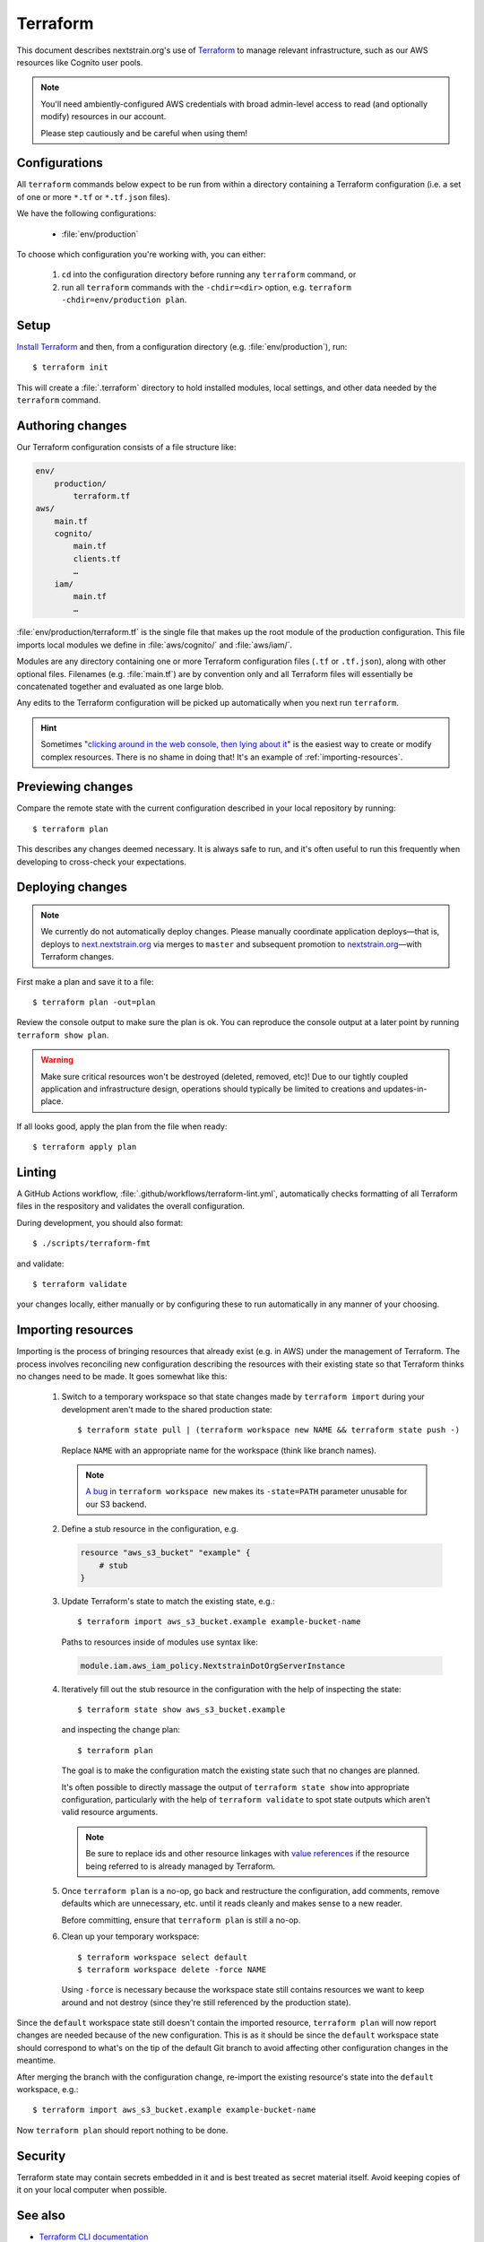 .. highlight:: shell-session

=========
Terraform
=========

This document describes nextstrain.org's use of `Terraform
<https://www.terraform.io/>`__ to manage relevant infrastructure, such as our
AWS resources like Cognito user pools.

.. note::
    You'll need ambiently-configured AWS credentials with broad admin-level
    access to read (and optionally modify) resources in our account.

    Please step cautiously and be careful when using them!


Configurations
==============

All ``terraform`` commands below expect to be run from within a directory
containing a Terraform configuration (i.e. a set of one or more ``*.tf`` or
``*.tf.json`` files).

We have the following configurations:

  - :file:`env/production`

To choose which configuration you're working with, you can either:

  1. ``cd`` into the configuration directory before running any ``terraform``
     command, or

  2. run all ``terraform`` commands with the ``-chdir=<dir>`` option, e.g.
     ``terraform -chdir=env/production plan``.


Setup
=====

`Install Terraform <https://www.terraform.io/downloads>`__ and then, from a
configuration directory (e.g. :file:`env/production`), run::

    $ terraform init

This will create a :file:`.terraform` directory to hold installed modules,
local settings, and other data needed by the ``terraform`` command.


Authoring changes
=================

Our Terraform configuration consists of a file structure like:

.. code-block:: none

    env/
        production/
            terraform.tf
    aws/
        main.tf
        cognito/
            main.tf
            clients.tf
            …
        iam/
            main.tf
            …

:file:`env/production/terraform.tf` is the single file that makes up the root
module of the production configuration.  This file imports local modules we
define in :file:`aws/cognito/` and :file:`aws/iam/`.

Modules are any directory containing one or more Terraform configuration files
(``.tf`` or ``.tf.json``), along with other optional files.  Filenames (e.g.
:file:`main.tf`) are by convention only and all Terraform files will
essentially be concatenated together and evaluated as one large blob.

Any edits to the Terraform configuration will be picked up automatically when
you next run ``terraform``.

.. hint::
    Sometimes "`clicking around in the web console, then lying
    about it <https://www.lastweekinaws.com/blog/clickops/>`__" is the easiest
    way to create or modify complex resources.  There is no shame in doing
    that!  It's an example of :ref:`importing-resources`.


Previewing changes
==================

Compare the remote state with the current configuration described in your local
repository by running::

    $ terraform plan

This describes any changes deemed necessary.  It is always safe to run, and
it's often useful to run this frequently when developing to cross-check your
expectations.


Deploying changes
=================

.. note::
    We currently do not automatically deploy changes.  Please manually
    coordinate application deploys—that is, deploys to `next.nextstrain.org
    <https://next.nextstrain.org>`__ via merges to ``master`` and subsequent
    promotion to `nextstrain.org <https://nextstrain.org>`__—with Terraform
    changes.

First make a plan and save it to a file::

    $ terraform plan -out=plan

Review the console output to make sure the plan is ok.  You can reproduce the
console output at a later point by running ``terraform show plan``.

.. warning::
    Make sure critical resources won't be destroyed (deleted, removed, etc)!
    Due to our tightly coupled application and infrastructure design,
    operations should typically be limited to creations and updates-in-place.

If all looks good, apply the plan from the file when ready::

    $ terraform apply plan


Linting
=======

A GitHub Actions workflow, :file:`.github/workflows/terraform-lint.yml`,
automatically checks formatting of all Terraform files in the respository and
validates the overall configuration.

During development, you should also format::

    $ ./scripts/terraform-fmt

and validate::

    $ terraform validate

your changes locally, either manually or by configuring these to run
automatically in any manner of your choosing.


.. _importing-resources:

Importing resources
===================

Importing is the process of bringing resources that already exist (e.g. in AWS)
under the management of Terraform.  The process involves reconciling new
configuration describing the resources with their existing state so that
Terraform thinks no changes need to be made.  It goes somewhat like this:

 1. Switch to a temporary workspace so that state changes made by ``terraform
    import`` during your development aren't made to the shared production
    state::

        $ terraform state pull | (terraform workspace new NAME && terraform state push -)

    Replace ``NAME`` with an appropriate name for the workspace (think like
    branch names).

    .. note::
        `A bug <https://github.com/hashicorp/terraform/issues/29819>`__ in
        ``terraform workspace new`` makes its ``-state=PATH`` parameter
        unusable for our S3 backend.

 2. Define a stub resource in the configuration, e.g.

    .. code-block:: terraform

        resource "aws_s3_bucket" "example" {
            # stub
        }

 3. Update Terraform's state to match the existing state, e.g.::

        $ terraform import aws_s3_bucket.example example-bucket-name

    Paths to resources inside of modules use syntax like:

    .. code-block:: none

        module.iam.aws_iam_policy.NextstrainDotOrgServerInstance

 4. Iteratively fill out the stub resource in the configuration with the help
    of inspecting the state::

        $ terraform state show aws_s3_bucket.example

    and inspecting the change plan::

        $ terraform plan

    The goal is to make the configuration match the existing state such that no
    changes are planned.

    It's often possible to directly massage the output of ``terraform state
    show`` into appropriate configuration, particularly with the help of
    ``terraform validate`` to spot state outputs which aren't valid resource
    arguments.

    .. note::
        Be sure to replace ids and other resource linkages with `value
        references <https://www.terraform.io/language/expressions/references>`__
        if the resource being referred to is already managed by Terraform.

 5. Once ``terraform plan`` is a no-op, go back and restructure the
    configuration, add comments, remove defaults which are unnecessary, etc.
    until it reads cleanly and makes sense to a new reader.

    Before committing, ensure that ``terraform plan`` is still a no-op.

 6. Clean up your temporary workspace::

        $ terraform workspace select default
        $ terraform workspace delete -force NAME

    Using ``-force`` is necessary because the workspace state still contains
    resources we want to keep around and not destroy (since they're still
    referenced by the production state).

Since the ``default`` workspace state still doesn't contain the imported
resource, ``terraform plan`` will now report changes are needed because of the
new configuration.  This is as it should be since the ``default`` workspace
state should correspond to what's on the tip of the default Git branch to avoid
affecting other configuration changes in the meantime.

After merging the branch with the configuration change, re-import the existing
resource's state into the ``default`` workspace, e.g.::

    $ terraform import aws_s3_bucket.example example-bucket-name

Now ``terraform plan`` should report nothing to be done.


Security
========

Terraform state may contain secrets embedded in it and is best treated as
secret material itself.  Avoid keeping copies of it on your local computer when
possible.


See also
========

- `Terraform CLI documentation <https://www.terraform.io/cli/>`__
- `Terraform configuration language documentation <https://www.terraform.io/language>`__
- `AWS Provider documentation <https://registry.terraform.io/providers/hashicorp/aws/latest/docs>`__
